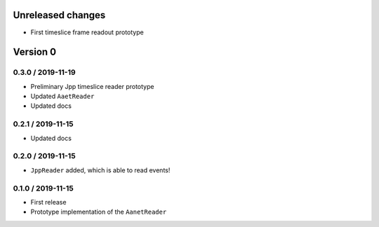 Unreleased changes
------------------
* First timeslice frame readout prototype

Version 0
---------

0.3.0 / 2019-11-19
~~~~~~~~~~~~~~~~~~~
* Preliminary Jpp timeslice reader prototype
* Updated ``AaetReader``
* Updated docs

0.2.1 / 2019-11-15
~~~~~~~~~~~~~~~~~~~
* Updated docs

0.2.0 / 2019-11-15
~~~~~~~~~~~~~~~~~~~
* ``JppReader`` added, which is able to read events!

0.1.0 / 2019-11-15
~~~~~~~~~~~~~~~~~~~
* First release
* Prototype implementation of the ``AanetReader``
